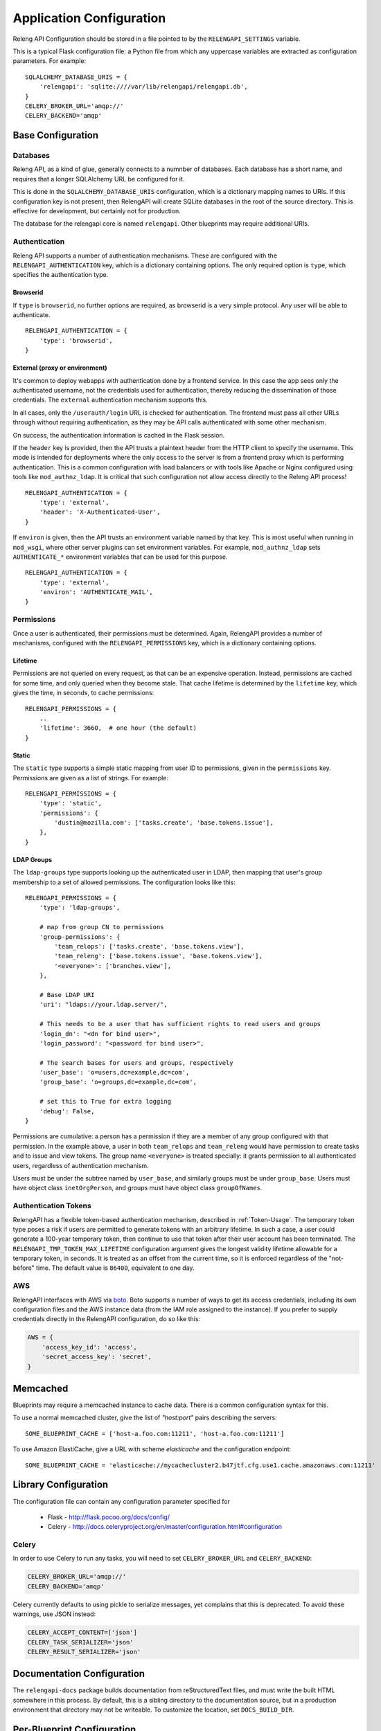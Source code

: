 Application Configuration
=========================

Releng API Configuration should be stored in a file pointed to by the ``RELENGAPI_SETTINGS`` variable.

This is a typical Flask configuration file: a Python file from which any uppercase variables are extracted as configuration parameters.
For example::

    SQLALCHEMY_DATABASE_URIS = {
        'relengapi': 'sqlite:////var/lib/relengapi/relengapi.db',
    }
    CELERY_BROKER_URL='amqp://'
    CELERY_BACKEND='amqp'

Base Configuration
------------------

Databases
.........

Releng API, as a kind of glue, generally connects to a numnber of databases.
Each database has a short name, and requires that a longer SQLAlchemy URL be configured for it.

This is done in the ``SQLALCHEMY_DATABASE_URIS`` configuration, which is a dictionary mapping names to URIs.
If this configuration key is not present, then RelengAPI will create SQLite databases in the root of the source directory.
This is effective for development, but certainly not for production.

The database for the relengapi core is named ``relengapi``.
Other blueprints may require additional URIs.

.. _Deployment-Authentication:

Authentication
..............

Releng API supports a number of authentication mechanisms.
These are configured with the ``RELENGAPI_AUTHENTICATION`` key, which is a dictionary containing options.
The only required option is ``type``, which specifies the authentication type.

Browserid
~~~~~~~~~

If ``type`` is ``browserid``, no further options are required, as browserid is a very simple protocol.
Any user will be able to authenticate. ::

    RELENGAPI_AUTHENTICATION = {
        'type': 'browserid',
    }

External (proxy or environment)
~~~~~~~~~~~~~~~~~~~~~~~~~~~~~~~

It's common to deploy webapps with authentication done by a frontend service.
In this case the app sees only the authenticated username, not the credentials used for authentication, thereby reducing the dissemination of those credentials.
The ``external`` authentication mechanism supports this.

In all cases, only the ``/userauth/login`` URL is checked for authentication.
The frontend must pass all other URLs through without requiring authentication, as they may be API calls authenticated with some other mechanism.

On success, the authentication information is cached in the Flask session.

If the ``header`` key is provided, then the API trusts a plaintext header from the HTTP client to specify the username.
This mode is intended for deployments where the only access to the server is from a frontend proxy which is performing authentication.
This is a common configuration with load balancers or with tools like Apache or Nginx configured using tools like ``mod_authnz_ldap``.
It is critical that such configuration not allow access directly to the Releng API process!  ::

    RELENGAPI_AUTHENTICATION = {
        'type': 'external',
        'header': 'X-Authenticated-User',
    }

If ``environ`` is given, then the API trusts an environment variable named by that key.
This is most useful when running in ``mod_wsgi``, where other server plugins can set environment variables.
For example, ``mod_authnz_ldap`` sets ``AUTHENTICATE_*`` environment variables that can be used for this purpose. ::

    RELENGAPI_AUTHENTICATION = {
        'type': 'external',
        'environ': 'AUTHENTICATE_MAIL',
    }

.. _Deployment-Permissions:

Permissions
...........

Once a user is authenticated, their permissions must be determined.
Again, RelengAPI provides a number of mechanisms, configured with the ``RELENGAPI_PERMISSIONS`` key, which is a dictionary containing options.

Lifetime
~~~~~~~~

Permissions are not queried on every request, as that can be an expensive operation.
Instead, permissions are cached for some time, and only queried when they become stale.
That cache lifetime is determined by the ``lifetime`` key, which gives the time, in seconds, to cache permissions::

    RELENGAPI_PERMISSIONS = {
        ..
        'lifetime': 3660,  # one hour (the default)
    }

Static
~~~~~~

The ``static`` type supports a simple static mapping from user ID to permissions, given in the ``permissions`` key.
Permissions are given as a list of strings.
For example::

    RELENGAPI_PERMISSIONS = {
        'type': 'static',
        'permissions': {
            'dustin@mozilla.com': ['tasks.create', 'base.tokens.issue'],
        },
    }

LDAP Groups
~~~~~~~~~~~

The ``ldap-groups`` type supports looking up the authenticated user in LDAP, then mapping that user's group membership to a set of allowed permissions.
The configuration looks like this::

    RELENGAPI_PERMISSIONS = {
        'type': 'ldap-groups',

        # map from group CN to permissions
        'group-permissions': {
            'team_relops': ['tasks.create', 'base.tokens.view'],
            'team_releng': ['base.tokens.issue', 'base.tokens.view'],
            '<everyone>': ['branches.view'],
        },

        # Base LDAP URI
        'uri': "ldaps://your.ldap.server/",
    
        # This needs to be a user that has sufficient rights to read users and groups
        'login_dn': "<dn for bind user>",
        'login_password': "<password for bind user>",
    
        # The search bases for users and groups, respectively
        'user_base': 'o=users,dc=example,dc=com',
        'group_base': 'o=groups,dc=example,dc=com',
    
        # set this to True for extra logging
        'debug': False,
    }
 
Permissions are cumulative: a person has a permission if they are a member of any group configured with that permission.
In the example above, a user in both ``team_relops`` and ``team_releng`` would have permission to create tasks and to issue and view tokens.
The group name ``<everyone>`` is treated specially: it grants permission to all authenticated users, regardless of authentication mechanism.

Users must be under the subtree named by ``user_base``, and similarly groups must be under ``group_base``.
Users must have object class ``inetOrgPerson``, and groups must have object class ``groupOfNames``.

.. _Auth-Token-Config:

Authentication Tokens
.....................

RelengAPI has a flexible token-based authentication mechanism, described in :ref:`Token-Usage`.
The temporary token type poses a risk if users are permitted to generate tokens with an arbitrary lifetime.
In such a case, a user could generate a 100-year temporary token, then continue to use that token after their user account has been terminated.
The ``RELENGAPI_TMP_TOKEN_MAX_LIFETIME`` configuration argument gives the longest validity lifetime allowable for a temporary token, in seconds.
It is treated as an offset from the current time, so it is enforced regardless of the "not-before" time.
The default value is ``86400``, equivalent to one day.

AWS
...

RelengAPI interfaces with AWS via `boto <http://boto.readthedocs.org/>`_.
Boto supports a number of ways to get its access credentials, including its own configuration files and the AWS instance data (from the IAM role assigned to the instance).
If you prefer to supply credentials directly in the RelengAPI configuration, do so like this:

.. code-block:: none

    AWS = {
        'access_key_id': 'access',
        'secret_access_key': 'secret',
    }

.. _memcached-configuration:

Memcached
---------

Blueprints may require a memcached instance to cache data.
There is a common configuration syntax for this.

To use a normal memcached cluster, give the list of `"host:port"` pairs describing the servers::

    SOME_BLUEPRINT_CACHE = ['host-a.foo.com:11211', 'host-a.foo.com:11211']

To use Amazon ElastiCache, give a URL with scheme `elasticache` and the configuration endpoint::

    SOME_BLUEPRINT_CACHE = 'elasticache://mycachecluster2.b47jtf.cfg.use1.cache.amazonaws.com:11211'

Library Configuration
---------------------

The configuration file can contain any configuration parameter specified for

 * Flask - http://flask.pocoo.org/docs/config/
 * Celery - http://docs.celeryproject.org/en/master/configuration.html#configuration

Celery
......

In order to use Celery to run any tasks, you will need to set ``CELERY_BROKER_URL`` and ``CELERY_BACKEND``:

.. code-block:: none

    CELERY_BROKER_URL='amqp://'
    CELERY_BACKEND='amqp'

Celery currently defaults to using pickle to serialize messages, yet complains that this is deprecated.
To avoid these warnings, use JSON instead:

.. code-block:: none

    CELERY_ACCEPT_CONTENT=['json']
    CELERY_TASK_SERIALIZER='json'
    CELERY_RESULT_SERIALIZER='json'

Documentation Configuration
---------------------------

The ``relengapi-docs`` package builds documentation from reStructuredText files, and must write the built HTML somewhere in this process.
By default, this is a sibling directory to the documentation source, but in a production environment that directory may not be writeable.
To customize the location, set ``DOCS_BUILD_DIR``.

Per-Blueprint Configuration
---------------------------

Each blueprint will have its own configuration variables, prefixed by the name of the blueprint.
These are described in the blueprint's own documentation.

Such configuration parameters are included in the same file.
